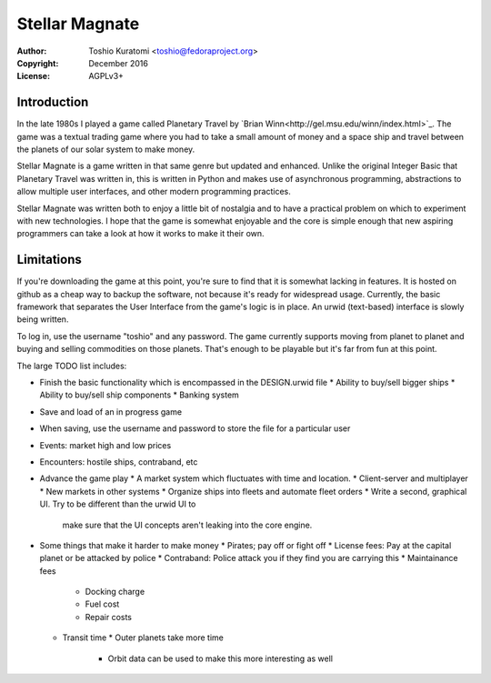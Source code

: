 ===============
Stellar Magnate
===============
:Author: Toshio Kuratomi <toshio@fedoraproject.org>
:Copyright: December 2016
:License: AGPLv3+

------------
Introduction
------------

In the late 1980s I played a game called Planetary Travel by `Brian
Winn<http://gel.msu.edu/winn/index.html>`_.  The game was a textual trading
game where you had to take a small amount of money and a space ship and travel
between the planets of our solar system to make money.

Stellar Magnate is a game written in that same genre but updated and enhanced.
Unlike the original Integer Basic that Planetary Travel was written in, this
is written in Python and makes use of asynchronous programming, abstractions
to allow multiple user interfaces, and other modern programming practices.

Stellar Magnate was written both to enjoy a little bit of nostalgia and to
have a practical problem on which to experiment with new technologies.  I hope
that the game is somewhat enjoyable and the core is simple enough that new
aspiring programmers can take a look at how it works to make it their own.

-----------
Limitations
-----------

If you're downloading the game at this point, you're sure to find that it is
somewhat lacking in features.  It is hosted on github as a cheap way to backup
the software, not because it's ready for widespread usage.  Currently, the
basic framework that separates the User Interface from the game's logic is in
place.  An urwid (text-based) interface is slowly being written.

To log in, use the username "toshio" and any password.
The game currently supports moving from planet to planet and buying and
selling commodities on those planets.  That's enough to be playable but it's
far from fun at this point.

The large TODO list includes:

* Finish the basic functionality which is encompassed in the DESIGN.urwid file
  * Ability to buy/sell bigger ships
  * Ability to buy/sell ship components
  * Banking system
* Save and load of an in progress game
* When saving, use the username and password to store the file for
  a particular user
* Events: market high and low prices
* Encounters: hostile ships, contraband, etc
* Advance the game play
  * A market system which fluctuates with time and location.
  * Client-server and multiplayer
  * New markets in other systems
  * Organize ships into fleets and automate fleet orders
  * Write a second, graphical UI.  Try to be different than the urwid UI to
    make sure that the UI concepts aren't leaking into the core engine.
* Some things that make it harder to make money
  * Pirates; pay off or fight off
  * License fees: Pay at the capital planet or be attacked by police
  * Contraband: Police attack you if they find you are carrying this
  * Maintainance fees
    * Docking charge
    * Fuel cost
    * Repair costs
  * Transit time
    * Outer planets take more time
      * Orbit data can be used to make this more interesting as well

